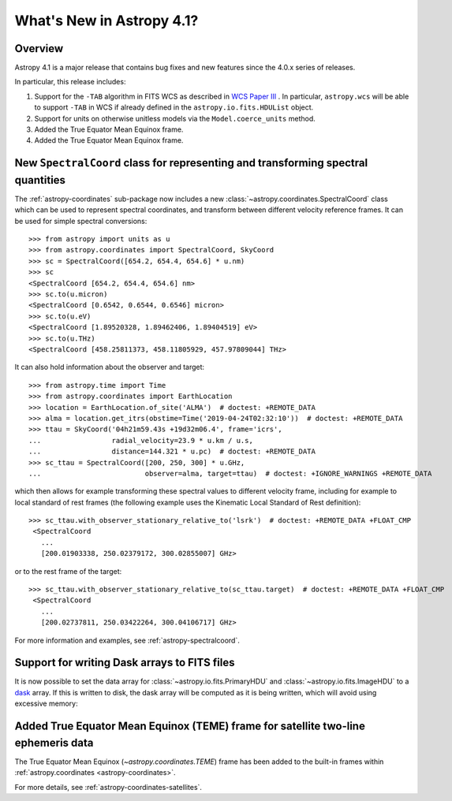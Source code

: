 .. _whatsnew-4.1:

**************************
What's New in Astropy 4.1?
**************************

Overview
========

Astropy 4.1 is a major release that contains bug fixes and new features since
the 4.0.x series of releases.

In particular, this release includes:

1. Support for the ``-TAB`` algorithm in FITS WCS as described in
   `WCS Paper III <https://www.atnf.csiro.au/people/mcalabre/WCS/scs.pdf>`__ .
   In particular, ``astropy.wcs`` will be able to support ``-TAB`` in WCS if
   already defined in the ``astropy.io.fits.HDUList`` object.

2. Support for units on otherwise unitless models via the ``Model.coerce_units`` method.

3. Added the True Equator Mean Equinox frame.

4. Added the True Equator Mean Equinox frame.

New ``SpectralCoord`` class for representing and transforming spectral quantities
=================================================================================

The :ref:`astropy-coordinates` sub-package now includes a new :class:`~astropy.coordinates.SpectralCoord`
class which can be used to represent spectral coordinates, and transform between
different velocity reference frames. It can be used for simple spectral
conversions::

   >>> from astropy import units as u
   >>> from astropy.coordinates import SpectralCoord, SkyCoord
   >>> sc = SpectralCoord([654.2, 654.4, 654.6] * u.nm)
   >>> sc
   <SpectralCoord [654.2, 654.4, 654.6] nm>
   >>> sc.to(u.micron)
   <SpectralCoord [0.6542, 0.6544, 0.6546] micron>
   >>> sc.to(u.eV)
   <SpectralCoord [1.89520328, 1.89462406, 1.89404519] eV>
   >>> sc.to(u.THz)
   <SpectralCoord [458.25811373, 458.11805929, 457.97809044] THz>

It can also hold information about the observer and target::

   >>> from astropy.time import Time
   >>> from astropy.coordinates import EarthLocation
   >>> location = EarthLocation.of_site('ALMA')  # doctest: +REMOTE_DATA
   >>> alma = location.get_itrs(obstime=Time('2019-04-24T02:32:10'))  # doctest: +REMOTE_DATA
   >>> ttau = SkyCoord('04h21m59.43s +19d32m06.4', frame='icrs',
   ...                 radial_velocity=23.9 * u.km / u.s,
   ...                 distance=144.321 * u.pc)  # doctest: +REMOTE_DATA
   >>> sc_ttau = SpectralCoord([200, 250, 300] * u.GHz,
   ...                         observer=alma, target=ttau)  # doctest: +IGNORE_WARNINGS +REMOTE_DATA

which then allows for example transforming these spectral values to different
velocity frame, including for example to local standard of rest frames (the
following example uses the Kinematic Local Standard of Rest definition)::

   >>> sc_ttau.with_observer_stationary_relative_to('lsrk')  # doctest: +REMOTE_DATA +FLOAT_CMP
    <SpectralCoord
      ...
      [200.01903338, 250.02379172, 300.02855007] GHz>

or to the rest frame of the target::

   >>> sc_ttau.with_observer_stationary_relative_to(sc_ttau.target)  # doctest: +REMOTE_DATA +FLOAT_CMP
    <SpectralCoord
      ...
      [200.02737811, 250.03422264, 300.04106717] GHz>

For more information and examples, see :ref:`astropy-spectralcoord`.

Support for writing Dask arrays to FITS files
=============================================

It is now possible to set the data array for :class:`~astropy.io.fits.PrimaryHDU`
and :class:`~astropy.io.fits.ImageHDU` to a `dask <https://dask.org/>`_ array.
If this is written to disk, the dask array will be computed as it is being
written, which will avoid using excessive memory:

.. doctest-requires:: dask

    >>> import dask.array as da
    >>> array = da.random.random((1000, 1000))
    >>> from astropy.io import fits
    >>> hdu = fits.PrimaryHDU(data=array)
    >>> hdu.writeto('test_dask.fits', overwrite=True)

Added True Equator Mean Equinox (TEME) frame for satellite two-line ephemeris data
==================================================================================

The True Equator Mean Equinox (`~astropy.coordinates.TEME`) frame has been added to
the built-in frames within :ref:`astropy.coordinates <astropy-coordinates>`.

For more details, see :ref:`astropy-coordinates-satellites`.
